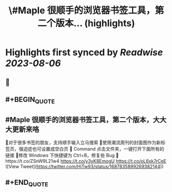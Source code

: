 :PROPERTIES:
:title: \#Maple 很顺手的浏览器书签工具，第二个版本... (highlights)
:END:

:PROPERTIES:
:author: [[HiTw93 on Twitter]]
:full-title: "\#Maple 很顺手的浏览器书签工具，第二个版本..."
:category: [[tweets]]
:url: https://twitter.com/HiTw93/status/1687835899269382144
:END:

* Highlights first synced by [[Readwise]] [[2023-08-06]]
** 📌
** #+BEGIN_QUOTE
** #Maple 很顺手的浏览器书签工具，第二个版本，大大大更新来咯
👺对于很多书签的朋友，支持顺手输入立马搜索
🐌使用潮流周刊的封面图作为新标签页，强迫症也可设置成空白页
🍓 Command 点击文件夹，一键打开下面所有的链接
🐣修改 Windows 下快捷键为 Ctrl+B，修复些 Bug
🤖️https://t.co/ZSnW9L21w4 https://t.co/y3yK8EmogU https://t.co/oL6xk7rCeE  ([View Tweet](https://twitter.com/HiTw93/status/1687835899269382144))
** #+END_QUOTE